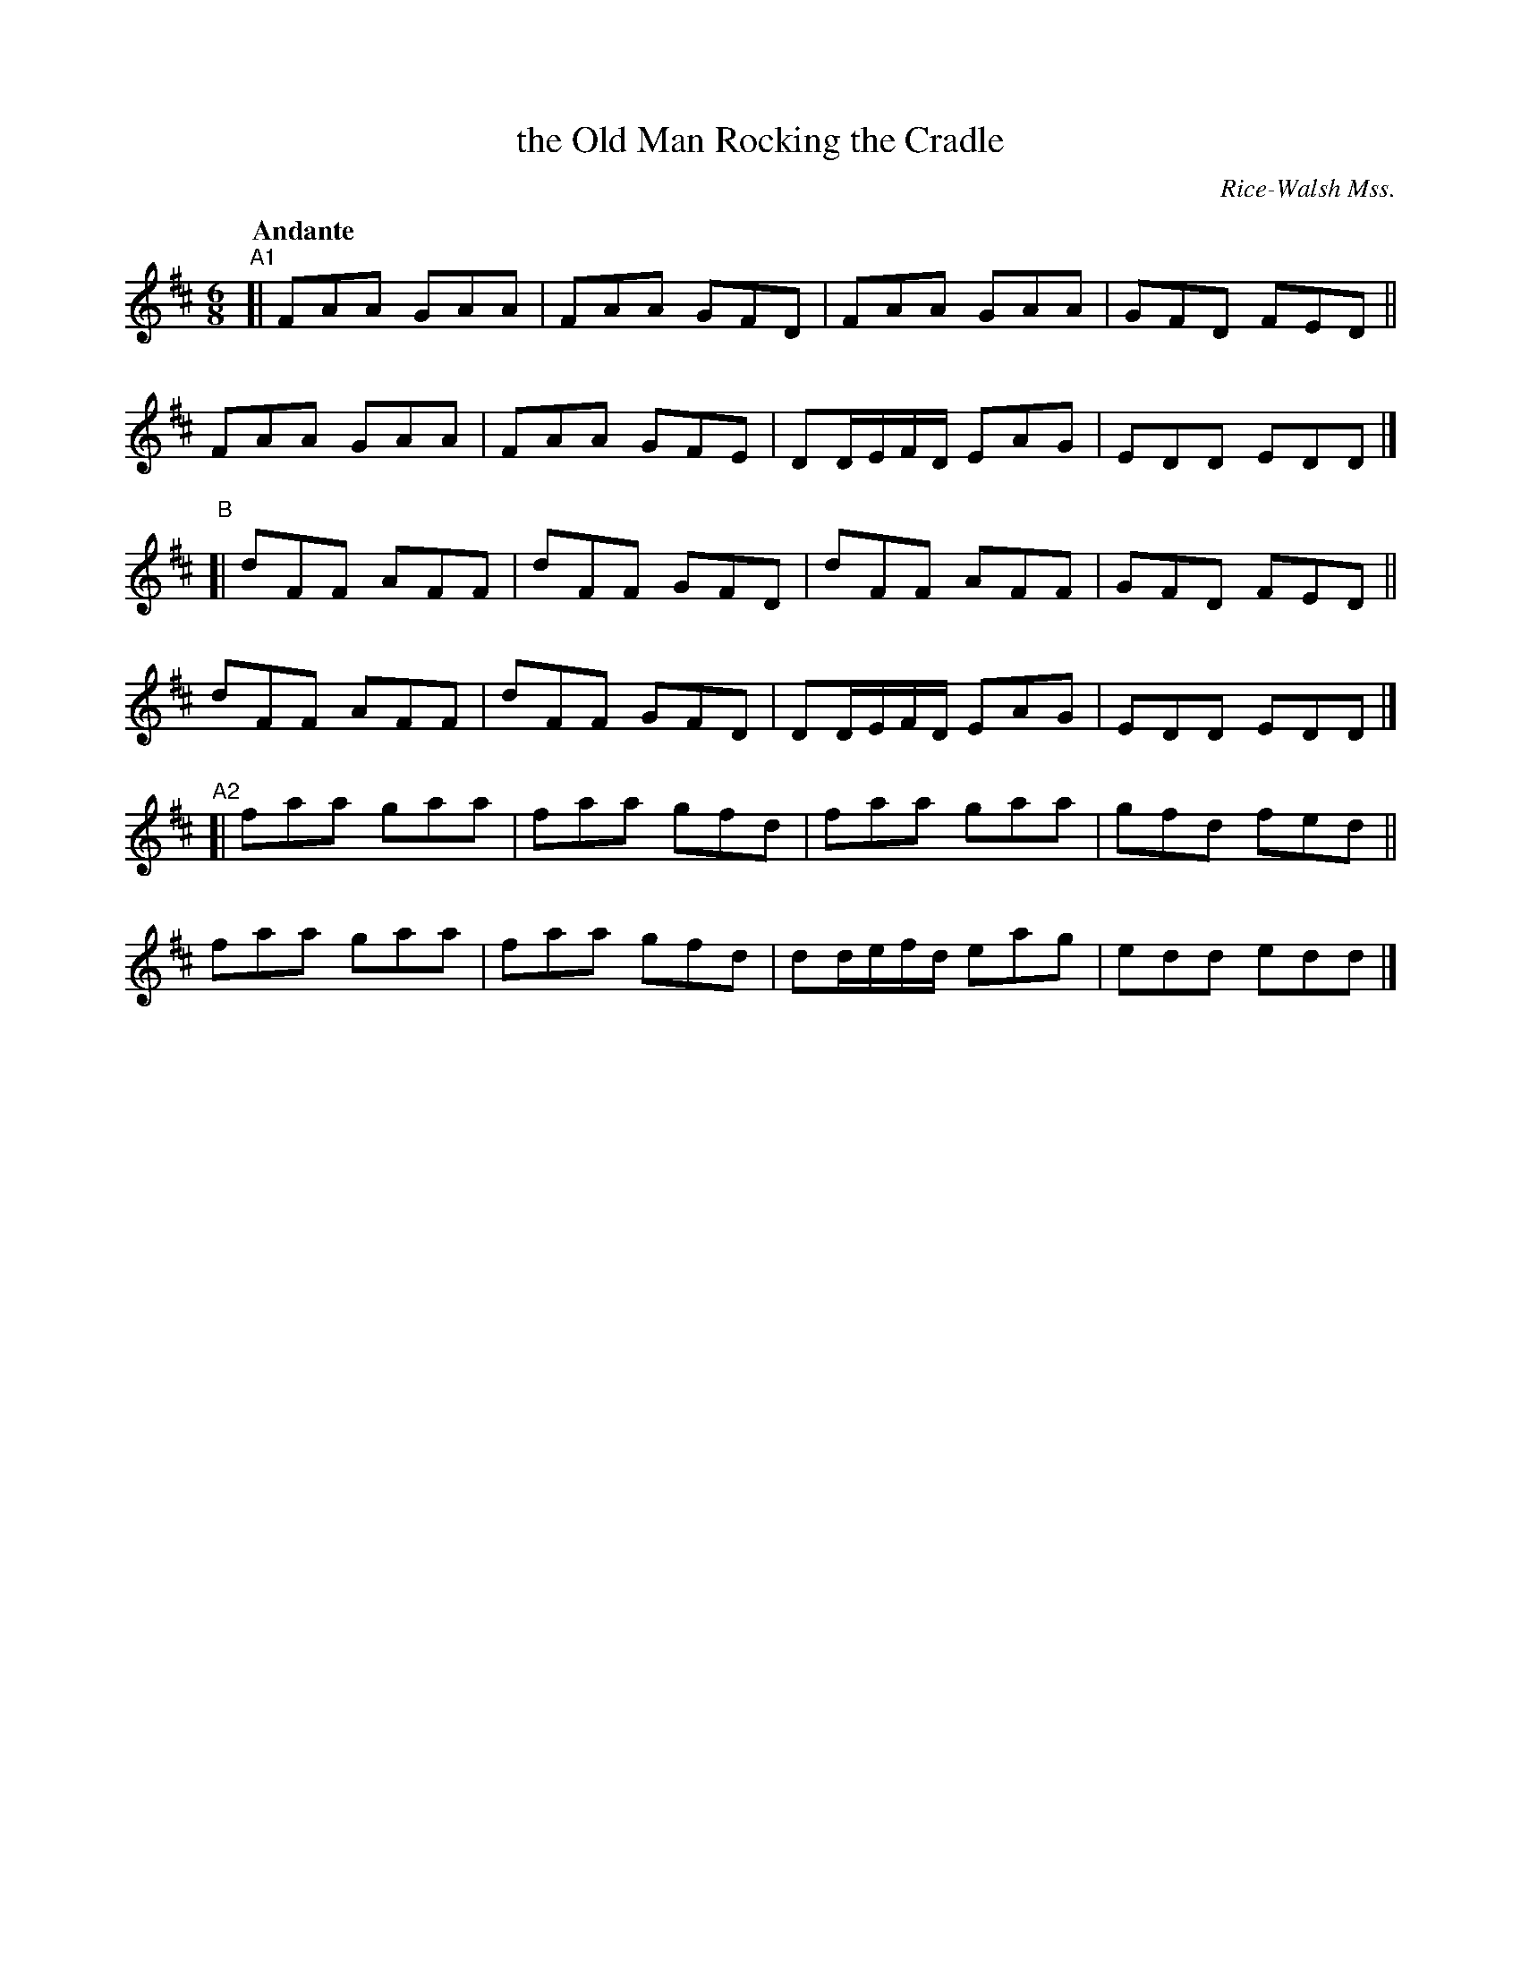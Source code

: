 X: 4
T: the Old Man Rocking the Cradle
R: jig
O: Rice-Walsh Mss.
%S: s:4 b:24(6+6+6+6)
B: Francis O'Neill: "Waifs and Strays" #4
Z: 2000 Paul Kinder <Ptk12142@aol.com
Q: "Andante"
M: 6/8
L: 1/8
K: D
% = = = = = = = = = =
"^A1"[|\
FAA GAA | FAA GFD | FAA GAA | GFD FED ||
FAA GAA | FAA GFE | DD/E/F/D/ EAG | EDD EDD |]
"^B"[|\
dFF AFF | dFF GFD | dFF AFF | GFD FED ||
dFF AFF | dFF GFD | DD/E/F/D/ EAG | EDD EDD |]
"^A2"[|\
faa gaa | faa gfd | faa gaa | gfd fed ||
faa gaa | faa gfd | dd/e/f/d/ eag | edd edd |]
% = = = = = = = = = =
% a descriptive piece wherein an old man gives voice
% to his woes, punctuated by the wailing of a peevish child
% and its calls for its Ma-ma. Skillful fiddlers and pipers would
% imitate those cries.The fiddle was lowered in pitch and the
% fiddler would lightly touch the bridge with a large door key
% held in his teeth to simulate the tones of human expression.
